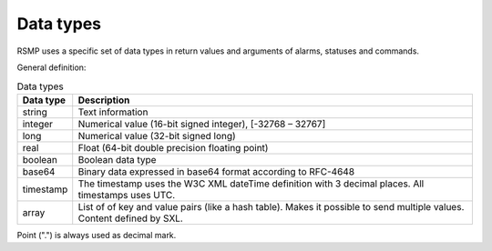 .. _data_types:

Data types
----------
RSMP uses a specific set of data types in return values and arguments of alarms, statuses and commands.

General definition:

.. tabularcolumns:: |\Yl{0.15}|\Yl{0.85}|

.. list-table:: Data types
   :header-rows: 1

   * - Data type
     - Description
   * - string
     - Text information
   * - integer
     - Numerical value (16-bit signed integer), [-32768 – 32767]
   * - long
     - Numerical value (32-bit signed long)
   * - real
     - Float (64-bit double precision floating point)
   * - boolean
     - Boolean data type
   * - base64
     - Binary data expressed in base64 format according to RFC-4648
   * - timestamp
     - The timestamp uses the W3C XML dateTime definition with 3 decimal places. All timestamps uses UTC.
   * - array
     - List of of key and value pairs (like a hash table). Makes it possible to send multiple values. Content defined by SXL.

Point (".") is always used as decimal mark.
